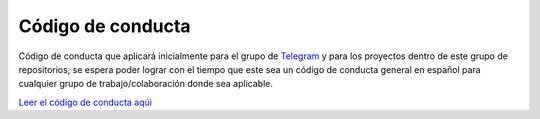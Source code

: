 Código de conducta
==================

Código de conducta que aplicará inicialmente para el grupo de `Telegram <https://t.me/PythonEsp>`_  y para los proyectos dentro de este grupo de repositorios, se espera poder lograr con el tiempo que este sea un código de conducta general en español para cualquier grupo de trabajo/colaboración donde sea aplicable.

`Leer el código de conducta aqúi <codigo-de-conducta.rst>`_
